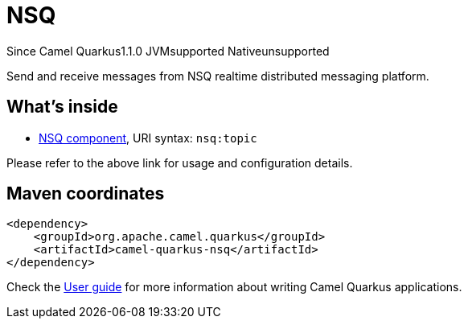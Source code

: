 // Do not edit directly!
// This file was generated by camel-quarkus-maven-plugin:update-extension-doc-page

[[nsq]]
= NSQ
:page-aliases: extensions/nsq.adoc
:cq-since: 1.1.0
:cq-artifact-id: camel-quarkus-nsq
:cq-native-supported: false
:cq-status: Preview
:cq-description: Send and receive messages from NSQ realtime distributed messaging platform.
:cq-deprecated: false
:cq-targetRuntime: JVM

[.badges]
[.badge-key]##Since Camel Quarkus##[.badge-version]##1.1.0## [.badge-key]##JVM##[.badge-supported]##supported## [.badge-key]##Native##[.badge-unsupported]##unsupported##

Send and receive messages from NSQ realtime distributed messaging platform.

== What's inside

* https://camel.apache.org/components/latest/nsq-component.html[NSQ component], URI syntax: `nsq:topic`

Please refer to the above link for usage and configuration details.

== Maven coordinates

[source,xml]
----
<dependency>
    <groupId>org.apache.camel.quarkus</groupId>
    <artifactId>camel-quarkus-nsq</artifactId>
</dependency>
----

Check the xref:user-guide/index.adoc[User guide] for more information about writing Camel Quarkus applications.

